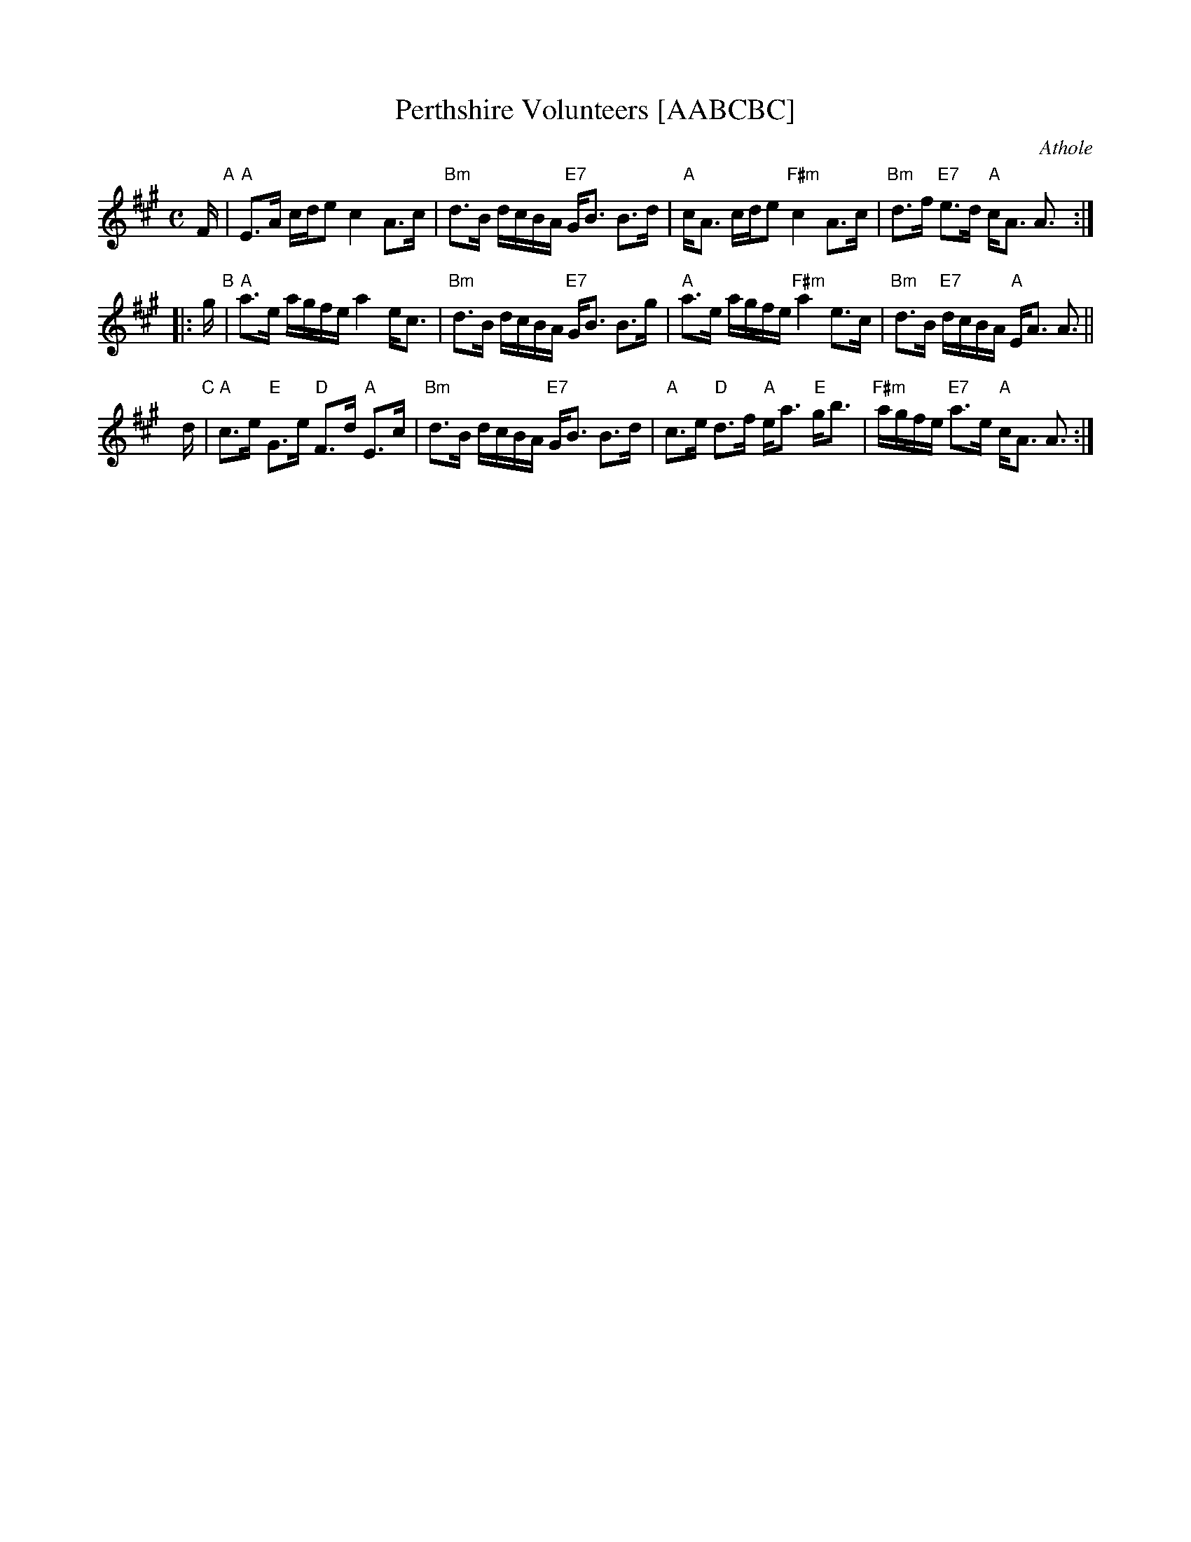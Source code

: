 X: 1
T: Perthshire Volunteers [AABCBC]
R: strathspey
Z: 2006 John Chambers <jc:trillian.mit.edu>
N: handwritten MS by Barbara McOwen (1992)
O: Athole
B: Athole
M: C
L: 1/16
K: A
F "A"\
| "A"E3A cde2      c4 A3c | "Bm"d3B    dcBA "E7"GB3 B3d \
| "A"cA3 cde2 "F#m"c4 A3c | "Bm"d3f "E7"e3d  "A"cA3 A3 :|
|: g "B"\
| "A"a3e agfe      a4 ec3 | "Bm"d3B     dcBA "E7"GB3 B3g \
| "A"a3e agfe "F#m"a4 e3c | "Bm"d3B "E7"dcBA  "A"EA3 A3 ||
yd "C"\
| "A"c3e "E"G3e "D"F3d "A"E3c | "Bm"d3B      dcBA "E7"GB3 B3d \
| "A"c3e "D"d3f "A"ea3 "E"gb3 | "F#m"agfe "E7"a3e  "A"cA3 A3 :|

